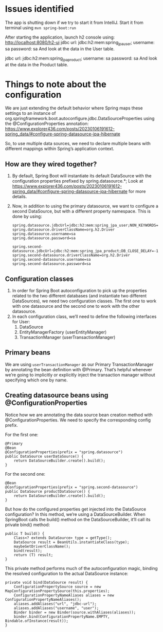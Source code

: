 * Issues identified

The app is shutting down if we try to start it from IntelliJ.
Start it from terminal using ~mvn spring-boot:run~

After starting the application, launch h2 console using:
http://localhost:8080/h2-ui
jdbc url: jdbc:h2:mem:spring_jpa_user;
username: sa
password: sa
And look at the data in the User table.

jdbc url: jdbc:h2:mem:spring_jpa_product;
username: sa
password: sa
And look at the data in the Product table.

* Things to note about the configuration

We are just extending the default behavior where Spring maps these settings to an instance of org.springframework.boot.autoconfigure.jdbc.DataSourceProperties using the @ConfigurationProperties annotation: https://www.explorer436.com/posts/20230106191612-spring_data/#configure-spring-datasource-jpa-hibernate

So, to use multiple data sources, we need to declare multiple beans with different mappings within Spring’s application context.

** How are they wired together?

1. By default, Spring Boot will instantiate its default DataSource with the configuration properties prefixed by spring.datasource.*;
   Look at https://www.explorer436.com/posts/20230106191612-spring_data/#configure-spring-datasource-jpa-hibernate for more details.
1. Now, in addition to using the primary datasource, we want to configure a second DataSource, but with a different property namespace. This is done by using:
   #+begin_src
    spring.datasource.jdbcUrl=jdbc:h2:mem:spring_jpa_user;NON_KEYWORDS=user;DB_CLOSE_DELAY=-1;DB_CLOSE_ON_EXIT=FALSE;
    spring.datasource.driverClassName=org.h2.Driver
    spring.datasource.username=sa
    spring.datasource.password=sa

    spring.second-datasource.jdbcUrl=jdbc:h2:mem:spring_jpa_product;DB_CLOSE_DELAY=-1;DB_CLOSE_ON_EXIT=FALSE;
    spring.second-datasource.driverClassName=org.h2.Driver
    spring.second-datasource.username=sa
    spring.second-datasource.password=sa
    #+end_src

** Configuration classes

1. In order for Spring Boot autoconfiguration to pick up the properties related to the two different databases (and instantiate two different DataSources), we need two configuration classes. The first one to work with one datasource and the second one to work with the other datasource.
1. In each configuration class, we’ll need to define the following interfaces for User:
   1. DataSource
   1. EntityManagerFactory (userEntityManager)
   1. TransactionManager (userTransactionManager)

** Primary beans

We are using ~userTransactionManager~ as our Primary TransactionManager by annotating the bean definition with @Primary. That’s helpful whenever we’re going to implicitly or explicitly inject the transaction manager without specifying which one by name.

** Creating datasource beans using @ConfigurationProperties

Notice how we are annotating the data source bean creation method with @ConfigurationProperties.
We need to specify the corresponding config prefix.

For the first one:

#+begin_src
@Primary
@Bean
@ConfigurationProperties(prefix = "spring.datasource")
public DataSource userDataSource() {
    return DataSourceBuilder.create().build();
}
#+end_src

For the second one:

#+begin_src
@Bean
@ConfigurationProperties(prefix = "spring.second-datasource")
public DataSource productDataSource() {
    return DataSourceBuilder.create().build();
}
#+end_src

But how do the configured properties get injected into the DataSource configuration?
In this method, we’re using a DataSourceBuilder.
When SpringBoot calls the build() method on the DataSourceBuilder, it’ll call its private bind() method:

#+begin_src
public T build() {
    Class<? extends DataSource> type = getType();
    DataSource result = BeanUtils.instantiateClass(type);
    maybeGetDriverClassName();
    bind(result);
    return (T) result;
}
#+end_src

This private method performs much of the autoconfiguration magic, binding the resolved configuration to the actual DataSource instance:

#+begin_src
private void bind(DataSource result) {
    ConfigurationPropertySource source = new MapConfigurationPropertySource(this.properties);
    ConfigurationPropertyNameAliases aliases = new ConfigurationPropertyNameAliases();
    aliases.addAliases("url", "jdbc-url");
    aliases.addAliases("username", "user");
    Binder binder = new Binder(source.withAliases(aliases));
    binder.bind(ConfigurationPropertyName.EMPTY, Bindable.ofInstance(result));
}
#+end_src
